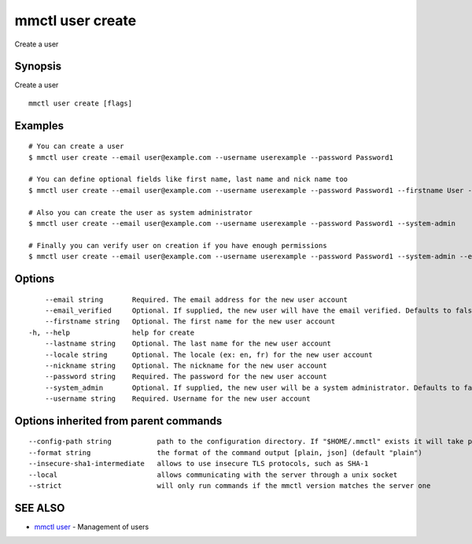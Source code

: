 .. _mmctl_user_create:

mmctl user create
-----------------

Create a user

Synopsis
~~~~~~~~


Create a user

::

  mmctl user create [flags]

Examples
~~~~~~~~

::

    # You can create a user
    $ mmctl user create --email user@example.com --username userexample --password Password1

    # You can define optional fields like first name, last name and nick name too
    $ mmctl user create --email user@example.com --username userexample --password Password1 --firstname User --lastname Example --nickname userex

    # Also you can create the user as system administrator
    $ mmctl user create --email user@example.com --username userexample --password Password1 --system-admin

    # Finally you can verify user on creation if you have enough permissions
    $ mmctl user create --email user@example.com --username userexample --password Password1 --system-admin --email-verified

Options
~~~~~~~

::

      --email string       Required. The email address for the new user account
      --email_verified     Optional. If supplied, the new user will have the email verified. Defaults to false
      --firstname string   Optional. The first name for the new user account
  -h, --help               help for create
      --lastname string    Optional. The last name for the new user account
      --locale string      Optional. The locale (ex: en, fr) for the new user account
      --nickname string    Optional. The nickname for the new user account
      --password string    Required. The password for the new user account
      --system_admin       Optional. If supplied, the new user will be a system administrator. Defaults to false
      --username string    Required. Username for the new user account

Options inherited from parent commands
~~~~~~~~~~~~~~~~~~~~~~~~~~~~~~~~~~~~~~

::

      --config-path string           path to the configuration directory. If "$HOME/.mmctl" exists it will take precedence over the default value (default "$XDG_CONFIG_HOME")
      --format string                the format of the command output [plain, json] (default "plain")
      --insecure-sha1-intermediate   allows to use insecure TLS protocols, such as SHA-1
      --local                        allows communicating with the server through a unix socket
      --strict                       will only run commands if the mmctl version matches the server one

SEE ALSO
~~~~~~~~

* `mmctl user <mmctl_user.rst>`_ 	 - Management of users

